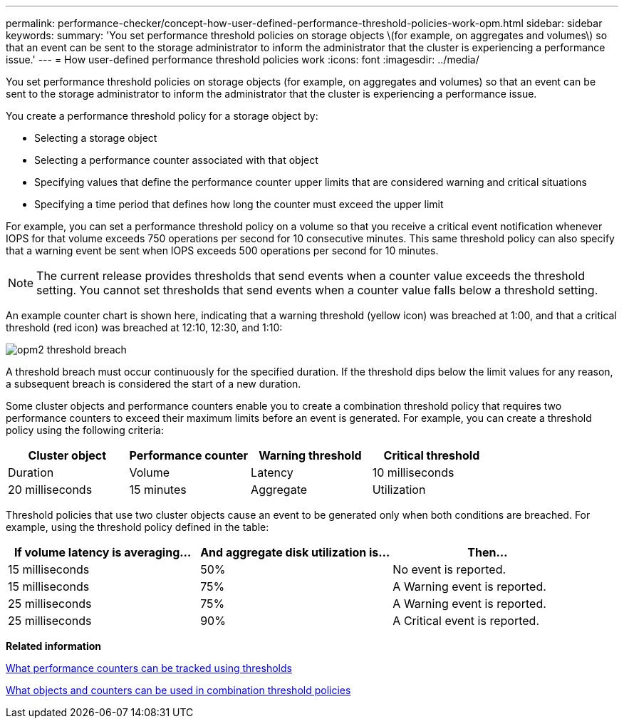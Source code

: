 ---
permalink: performance-checker/concept-how-user-defined-performance-threshold-policies-work-opm.html
sidebar: sidebar
keywords: 
summary: 'You set performance threshold policies on storage objects \(for example, on aggregates and volumes\) so that an event can be sent to the storage administrator to inform the administrator that the cluster is experiencing a performance issue.'
---
= How user-defined performance threshold policies work
:icons: font
:imagesdir: ../media/

[.lead]
You set performance threshold policies on storage objects (for example, on aggregates and volumes) so that an event can be sent to the storage administrator to inform the administrator that the cluster is experiencing a performance issue.

You create a performance threshold policy for a storage object by:

* Selecting a storage object
* Selecting a performance counter associated with that object
* Specifying values that define the performance counter upper limits that are considered warning and critical situations
* Specifying a time period that defines how long the counter must exceed the upper limit

For example, you can set a performance threshold policy on a volume so that you receive a critical event notification whenever IOPS for that volume exceeds 750 operations per second for 10 consecutive minutes. This same threshold policy can also specify that a warning event be sent when IOPS exceeds 500 operations per second for 10 minutes.

[NOTE]
====
The current release provides thresholds that send events when a counter value exceeds the threshold setting. You cannot set thresholds that send events when a counter value falls below a threshold setting.
====

An example counter chart is shown here, indicating that a warning threshold (yellow icon) was breached at 1:00, and that a critical threshold (red icon) was breached at 12:10, 12:30, and 1:10:

image::../media/opm2-threshold-breach.gif[]

A threshold breach must occur continuously for the specified duration. If the threshold dips below the limit values for any reason, a subsequent breach is considered the start of a new duration.

Some cluster objects and performance counters enable you to create a combination threshold policy that requires two performance counters to exceed their maximum limits before an event is generated. For example, you can create a threshold policy using the following criteria:

[cols="1a,1a,1a,1a" options="header"]
|===
| Cluster object| Performance counter| Warning threshold| Critical threshold| Duration
a|
Volume
a|
Latency
a|
10 milliseconds
a|
20 milliseconds
a|
15 minutes
a|
Aggregate
a|
Utilization
a|
65%
a|
85%
|===
Threshold policies that use two cluster objects cause an event to be generated only when both conditions are breached. For example, using the threshold policy defined in the table:

[cols="1a,1a,1a" options="header"]
|===
| If volume latency is averaging...| And aggregate disk utilization is...| Then...
a|
15 milliseconds
a|
50%
a|
No event is reported.
a|
15 milliseconds
a|
75%
a|
A Warning event is reported.
a|
25 milliseconds
a|
75%
a|
A Warning event is reported.
a|
25 milliseconds
a|
90%
a|
A Critical event is reported.
|===
*Related information*

xref:reference-what-performance-metrics-can-be-monitored-using-thresholds.adoc[What performance counters can be tracked using thresholds]

xref:reference-what-objects-and-metrics-can-be-used-in-combination-threshold-policies.adoc[What objects and counters can be used in combination threshold policies]
